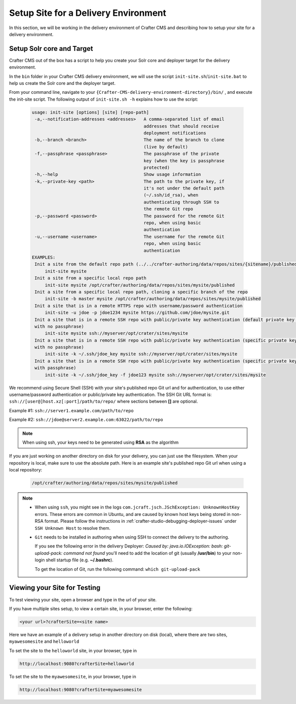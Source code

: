.. _setup-site-for-delivery:

=====================================
Setup Site for a Delivery Environment
=====================================

In this section, we will be working in the delivery environment of Crafter CMS and describing how to setup your site for a delivery environment.

--------------------------
Setup Solr core and Target
--------------------------

Crafter CMS out of the box has a script to help you create your Solr core and deployer target for the delivery environment.

In the ``bin`` folder in your Crafter CMS delivery environment, we will use the script ``init-site.sh``/``init-site.bat`` to help us create the Solr core and the deployer target.

From your command line, navigate to your ``{Crafter-CMS-delivery-environment-directory}/bin/`` , and execute the init-site script. The following output of ``init-site.sh -h``
explains how to use the script:

  .. code-block:: guess

    usage: init-site [options] [site] [repo-path]
     -a,--notification-addresses <addresses>   A comma-separated list of email
                                               addresses that should receive
                                               deployment notifications
     -b,--branch <branch>                      The name of the branch to clone
                                               (live by default)
     -f,--passphrase <passphrase>              The passphrase of the private
                                               key (when the key is passphrase
                                               protected)
     -h,--help                                 Show usage information
     -k,--private-key <path>                   The path to the private key, if
                                               it's not under the default path
                                               (~/.ssh/id_rsa), when
                                               authenticating through SSH to
                                               the remote Git repo
     -p,--password <password>                  The password for the remote Git
                                               repo, when using basic
                                               authentication
     -u,--username <username>                  The username for the remote Git
                                               repo, when using basic
                                               authentication
    EXAMPLES:
     Init a site from the default repo path (../../crafter-authoring/data/repos/sites/{sitename}/published)
         init-site mysite
     Init a site from a specific local repo path
         init-site mysite /opt/crafter/authoring/data/repos/sites/mysite/published
     Init a site from a specific local repo path, cloning a specific branch of the repo
         init-site -b master mysite /opt/crafter/authoring/data/repos/sites/mysite/published
     Init a site that is in a remote HTTPS repo with username/password authentication
         init-site -u jdoe -p jdoe1234 mysite https://github.com/jdoe/mysite.git
     Init a site that is in a remote SSH repo with public/private key authentication (default private key path
     with no passphrase)
         init-site mysite ssh://myserver/opt/crater/sites/mysite
     Init a site that is in a remote SSH repo with public/private key authentication (specific private key path
     with no passphrase)
         init-site -k ~/.ssh/jdoe_key mysite ssh://myserver/opt/crater/sites/mysite
     Init a site that is in a remote SSH repo with public/private key authentication (specific private key path
     with passphrase)
         init-site -k ~/.ssh/jdoe_key -f jdoe123 mysite ssh://myserver/opt/crater/sites/mysite


We recommend using Secure Shell (SSH) with your site's published repo Git url and for authentication, to use either username/password authentication or public/private key
authentication. The SSH Git URL format is: ``ssh://[user@]host.xz[:port]/path/to/repo/`` where sections between **[]** are optional.

Example #1: ``ssh://server1.example.com/path/to/repo``

Example #2: ``ssh://jdoe@server2.example.com:63022/path/to/repo``

.. note::
    When using ssh, your keys need to be generated using **RSA** as the algorithm

    .. include:: /includes/setup-ssh-keys.rst

If you are just working on another directory on disk for your delivery, you can just use the filesystem.  When your repository is local, make sure to use the absolute path.
Here is an example site's published repo Git url when using a local repository:

  .. code-block:: guess

      /opt/crafter/authoring/data/repos/sites/mysite/published

.. note::
  * When using ``ssh``, you might see in the logs ``com.jcraft.jsch.JSchException: UnknownHostKey`` errors. These errors are common in Ubuntu, and are caused by known host keys being stored in non-RSA format. Please follow the instructions in :ref:`crafter-studio-debugging-deployer-issues` under ``SSH Unknown Host`` to resolve them.

  * ``Git`` needs to be installed in authoring when using SSH to connect the delivery to the authoring.

    If you see the following error in the delivery Deployer: `Caused by: java.io.IOException: bash: git-upload-pack: command not found` you'll need to add the location of git (usually **/usr/bin**) to your non-login shell startup file (e.g. **~/.bashrc**).

    To get the location of Git, run the following command: ``which git-upload-pack``


-----------------------------
Viewing your Site for Testing
-----------------------------

To test viewing your site, open a browser and type in the url of your site.

If you have multiple sites setup, to view a certain site, in your browser, enter the following:

.. code-block:: sh

    <your url>?crafterSite=<site name>

Here we have an example of a delivery setup in another directory on disk (local), where there are two sites, ``myawesomesite`` and ``helloworld``

.. image:: /_static/images/site-admin/site-list.png
    :width: 100 %
    :align: center
    :alt: Setup Site for Delivery - Site List

To set the site to the ``helloworld`` site, in your browser, type in

.. code-block:: sh

    http://localhost:9080?crafterSite=helloworld

.. image:: /_static/images/site-admin/site-hello.png
    :width: 100 %
    :align: center
    :alt: Setup Site for Delivery - Hello World Site

To set the site to the ``myawesomesite``, in your browser, type in

.. code-block:: sh

    http://localhost:9080?crafterSite=myawesomesite

.. image:: /_static/images/site-admin/site-awesome.png
    :width: 100 %
    :align: center
    :alt: Setup Site for Delivery - My Awesome Site
